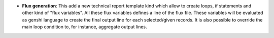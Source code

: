 - **Flux generation**: This add a new technical report template kind which
  allow to create loops, if statements and other kind of "flux variables".
  All these flux variables defines a line of the flux file. These variables
  will be evaluated as genshi language to create the final output line for each
  selected/given records. It is also possible to override the main loop
  condition to, for instance, aggregate output lines.
